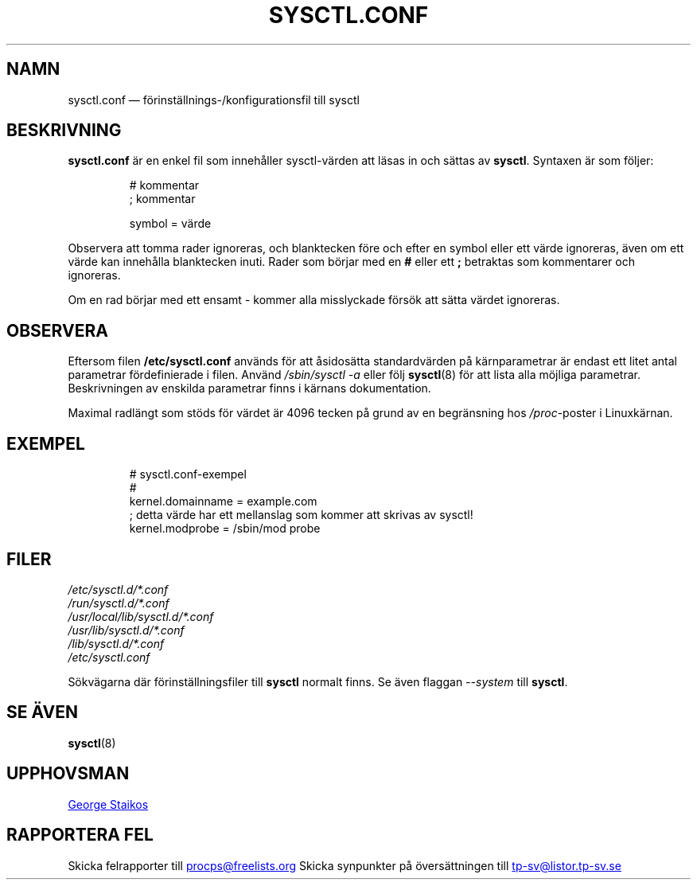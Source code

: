 .\"
.\" Copyright (c) 2016-2023 Jim Warner <james.warner@comcast.net>
.\" Copyright (c) 2019-2023 Craig Small <csmall@dropbear.xyz>
.\" Copyright (c) 2011-2012 Sami Kerola <kerolasa@iki.fi>
.\" Copyright (c) 1999      George Staikos <staikos@0wned.org>
.\"
.\" This program is free software; you can redistribute it and/or modify
.\" it under the terms of the GNU General Public License as published by
.\" the Free Software Foundation; either version 2 of the License, or
.\" (at your option) any later version.
.\"
.\"
.\"*******************************************************************
.\"
.\" This file was generated with po4a. Translate the source file.
.\"
.\"*******************************************************************
.TH SYSCTL.CONF 5 2021\-09\-15 procps\-ng Filformat
.SH NAMN
sysctl.conf — förinställnings\-/konfigurationsfil till sysctl
.SH BESKRIVNING
\fBsysctl.conf\fP är en enkel fil som innehåller sysctl\-värden att läsas in och
sättas av \fBsysctl\fP.  Syntaxen är som följer:
.RS
.sp
.nf
.ne 7
# kommentar
; kommentar

symbol = värde
.fi
.RE
.PP
Observera att tomma rader ignoreras, och blanktecken före och efter en
symbol eller ett värde ignoreras, även om ett värde kan innehålla
blanktecken inuti.  Rader som börjar med en \fB#\fP eller ett \fB;\fP betraktas
som kommentarer och ignoreras.

Om en rad börjar med ett ensamt \- kommer alla misslyckade försök att sätta
värdet ignoreras.

.SH OBSERVERA
Eftersom filen \fB/etc/sysctl.conf\fP används för att åsidosätta standardvärden
på kärnparametrar är endast ett litet antal parametrar fördefinierade i
filen.  Använd \fI/sbin/sysctl\ \-a\fP eller följ \fBsysctl\fP(8) för att lista
alla möjliga parametrar.  Beskrivningen av enskilda parametrar finns i
kärnans dokumentation.

Maximal radlängt som stöds för värdet är 4096 tecken på grund av en
begränsning hos \fI/proc\fP\-poster i Linuxkärnan.
.SH EXEMPEL
.RS
.sp
.nf
.ne 7
# sysctl.conf\-exempel
#
  kernel.domainname = example.com
; detta värde har ett mellanslag som kommer att skrivas av sysctl!
  kernel.modprobe = /sbin/mod probe
.fi
.RE
.PP
.SH FILER
\fI/etc/sysctl.d/*.conf\fP
.br
\fI/run/sysctl.d/*.conf\fP
.br
\fI/usr/local/lib/sysctl.d/*.conf\fP
.br
\fI/usr/lib/sysctl.d/*.conf\fP
.br
\fI/lib/sysctl.d/*.conf\fP
.br
\fI/etc/sysctl.conf\fP

Sökvägarna där förinställningsfiler till \fBsysctl\fP normalt finns.  Se även
flaggan \fI\-\-system\fP till \fBsysctl\fP.
.SH "SE ÄVEN"
\fBsysctl\fP(8)
.SH UPPHOVSMAN
.UR staikos@0wned.org
George Staikos
.UE
.SH "RAPPORTERA FEL"
Skicka felrapporter till
.UR procps@freelists.org
.UE
Skicka synpunkter på översättningen till
.UR tp\-sv@listor.tp\-sv.se
.UE
